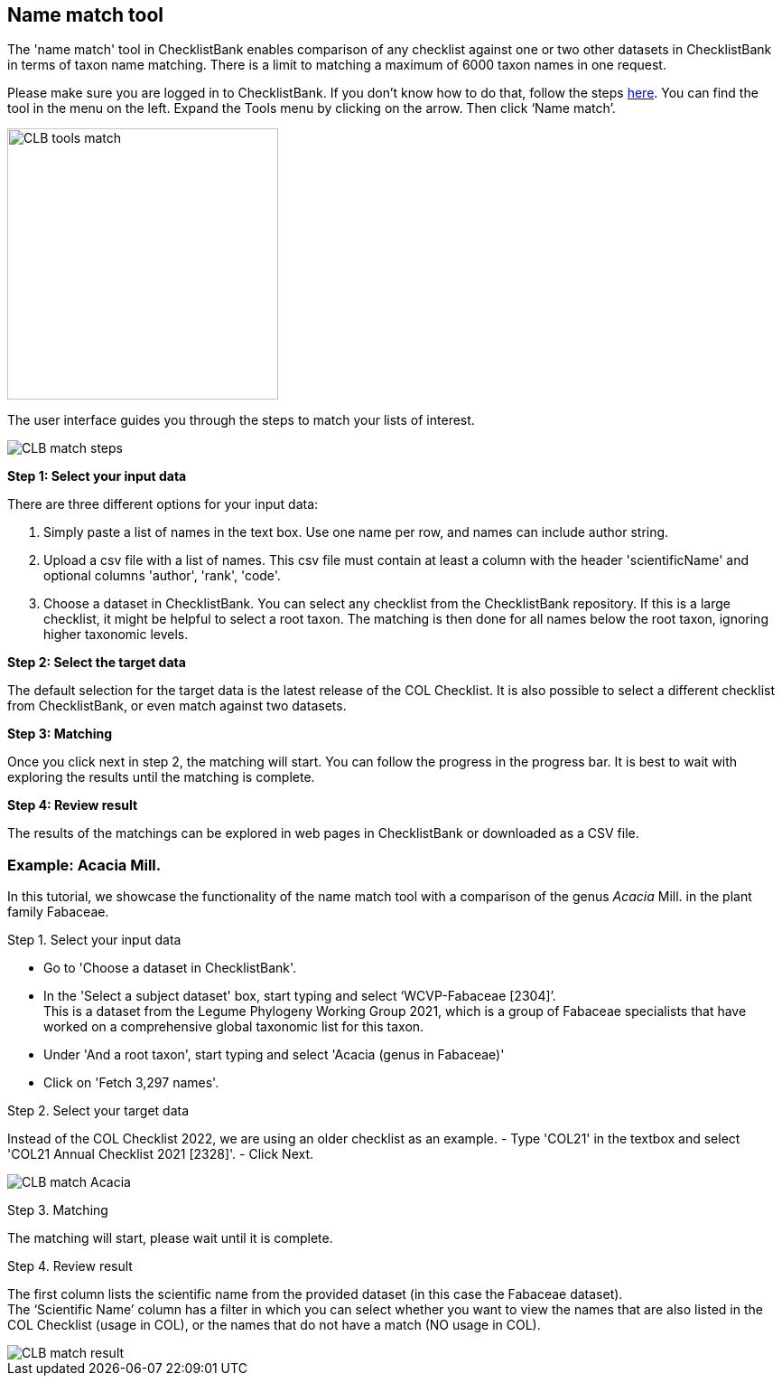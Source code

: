 [multipage-level=1]
== Name match tool

The 'name match' tool in ChecklistBank enables comparison of any checklist against one or two other datasets in ChecklistBank in terms of taxon name matching. There is a limit to matching a maximum of 6000 taxon names in one request.

Please make sure you are logged in to ChecklistBank. If you don't know how to do that, follow the steps <<ChecklistBank login,here>>. You can find the tool in the menu on the left. Expand the Tools menu by clicking on the arrow. Then click ‘Name match’.

image::img/web/CLB-tools-match.png[align=left, width=300]

The user interface guides you through the steps to match your lists of interest.

image::img/web/CLB-match-steps.png[align=left]

*Step 1: Select your input data*

There are three different options for your input data:

1. Simply paste a list of names in the text box. Use one name per row, and names can include author string.

2. Upload a csv file with a list of names.
This csv file must contain at least a column with the header 'scientificName' and optional columns 'author', 'rank', 'code'.

3. Choose a dataset in ChecklistBank.
You can select any checklist from the ChecklistBank repository. If this is a large checklist, it might be helpful to select a root taxon. The matching is then done for all names below the root taxon, ignoring higher taxonomic levels.

*Step 2: Select the target data*

The default selection for the target data is the latest release of the COL Checklist. It is also possible to select a different checklist from ChecklistBank, or even match against two datasets.

*Step 3: Matching*

Once you click next in step 2, the matching will start. You can follow the progress in the progress bar. It is best to wait with exploring the results until the matching is complete.

*Step 4: Review result*

The results of the matchings can be explored in web pages in ChecklistBank or downloaded as a CSV file.

=== Example: Acacia Mill.

In this tutorial, we showcase the functionality of the name match tool with a comparison of the genus _Acacia_ Mill. in the plant family Fabaceae.

Step 1. Select your input data

- Go to 'Choose a dataset in ChecklistBank'.
- In the 'Select a subject dataset' box, start typing and select ‘WCVP-Fabaceae [2304]’. +
This is a dataset from the Legume Phylogeny Working Group 2021, which is a group of Fabaceae specialists that have worked on a comprehensive global taxonomic list for this taxon. +
- Under 'And a root taxon', start typing and select 'Acacia (genus in Fabaceae)'
- Click on 'Fetch 3,297 names'.

Step 2. Select your target data

Instead of the COL Checklist 2022, we are using an older checklist as an example.
- Type 'COL21' in the textbox and select 'COL21 Annual Checklist 2021 [2328]'.
- Click Next.

image::img/web/CLB-match-Acacia.png[align=center]

Step 3. Matching

The matching will start, please wait until it is complete.

Step 4. Review result

The first column lists the scientific name from the provided dataset (in this case the Fabaceae dataset). +
The ‘Scientific Name’ column has a filter in which you can select whether you want to view the names that are also listed in the COL Checklist (usage in COL), or the names that do not have a match (NO usage in COL).

image::img/web/CLB-match-result.png[align=center]







